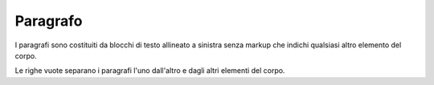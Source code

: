 .. _2.1:

Paragrafo
=========

I paragrafi sono costituiti da blocchi di testo allineato a sinistra senza markup 
che indichi qualsiasi altro elemento del corpo. 

Le righe vuote separano i paragrafi l'uno dall'altro e dagli altri elementi del corpo. 
